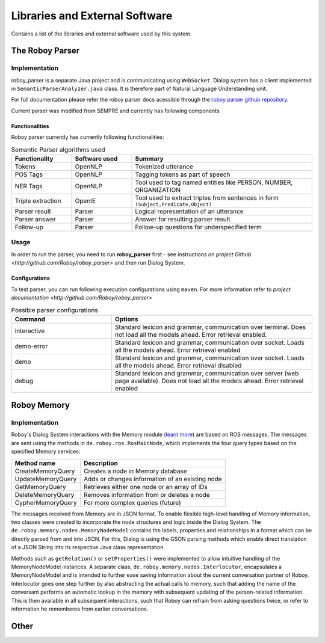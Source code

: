 *******************************
Libraries and External Software
*******************************

Contains a list of the libraries and external software used by this system.

.. _The Roboy Parser:

The Roboy Parser
================

Implementation
--------------

roboy_parser is a separate Java project and is communicating using ``WebSocket``. Dialog system has a client implemented in ``SemanticParserAnalyzer.java`` class. It is therefore part of Natural Language Understanding unit.

For full documentation please refer the roboy parser docs acessible through the `roboy parser github repository <http://github.com/Roboy/roboy_parser>`_.

Current parser was modified from SEMPRE and currently has following components

.. figure:: images/PARSER_arch.png
  :alt: Semantic parser components

Functionalities
"""""""""""""""

Roboy parser currently has currently following functionalities:

.. csv-table:: Semantic Parser algorithms used
  :header: "Functionality", "Software used", "Summary"
  :widths: 20, 20, 60

  "Tokens", "OpenNLP", "Tokenized utterance"
  "POS Tags", "OpenNLP", "Tagging tokens as part of speech"
  "NER Tags", "OpenNLP", "Tool used to tag named entities like PERSON, NUMBER, ORGANIZATION"
  "Triple extraction", "OpenIE", "Tool used to extract triples from sentences in form ``(Subject,Predicate,Object)``"
  "Parser result", "Parser", "Logical representation of an utterance"
  "Parser answer", "Parser", "Answer for resulting parser result"
  "Follow-up", "Parser", "Follow-up questions for underspecified term"

Usage
-----

In order to run the parser, you need to run **roboy_parser** first - see instructions on `project Github <http://github.com/Roboy/roboy_parser>` and then run Dialog System.

Configurations
""""""""""""""

To test parser, you can run following execution configurations using ``maven``. For more information refer to `project documentation <http://github.com/Roboy/roboy_parser>`

.. csv-table:: Possible parser configurations
  :header: "Command", "Options"
  :widths: 20, 40

  "interactive", "Standard lexicon and grammar, communication over terminal. Does not load all the models ahead. Error retrieval enabled."
  "demo-error", "Standard lexicon and grammar, communication over socket. Loads all the models ahead. Error retrieval enabled"
  "demo", "Standard lexicon and grammar, communication over socket. Loads all the models ahead. Error retrieval disabled"
  "debug", "Standard lexicon and grammar, communication over server (web page available). Does not load all the models ahead. Error retrieval enabled"

.. _Roboy memory:

Roboy Memory
============

Implementation
--------------

Roboy's Dialog System interactions with the Memory module (`learn more <http://roboy-memory.readthedocs.io/>`_) are based on ROS messages.
The messages are sent using the methods in ``de.roboy.ros.RosMainNode``, which implements the four query types based on the specified Memory services:

+--------------------+--------------------------------------------------+
| Method name        | Description                                      |
+====================+==================================================+
| CreateMemoryQuery  | Creates a node in Memory database                |
+--------------------+--------------------------------------------------+
| UpdateMemoryQuery  | Adds or changes information of an existing node  |
+--------------------+--------------------------------------------------+
| GetMemoryQuery     | Retrieves either one node or an array of IDs     |
+--------------------+--------------------------------------------------+
| DeleteMemoryQuery  | Removes information from or deletes a node       |
+--------------------+--------------------------------------------------+
| CypherMemoryQuery  | For more complex queries (future)                |
+--------------------+--------------------------------------------------+

The messages received from Memory are in JSON format. To enable flexible high-level handling of Memory information, two classes were created to incorporate the node structures and logic inside the Dialog System. The ``de.roboy.memory.nodes.MemoryNodeModel`` contains the labels, properties and relationships in a format which can be directly parsed from and into JSON. For this, Dialog is using the GSON parsing methods which enable direct translation of a JSON String into its respective Java class representation.

Methods such as ``getRelation()`` or ``setProperties()`` were implemented to allow intuitive handling of the MemoryNodeModel instances. A separate class, ``de.roboy.memory.nodes.Interlocutor``, encapsulates a MemoryNodeModel and is intended to further ease saving information about the current conversation partner of Roboy. Interlocutor goes one step further by also abstracting the actual calls to memory, such that adding the name of the conversant performs an automatic lookup in the memory with subsequent updating of the person-related information. This is then available in all subsequent interactions, such that Roboy can refrain from asking questions twice, or refer to information he rememberes from earlier conversations.


Other
=====

.. csv-table:: Libraries and external Software
  :header: "Name", "URL/Author", "License", Description
